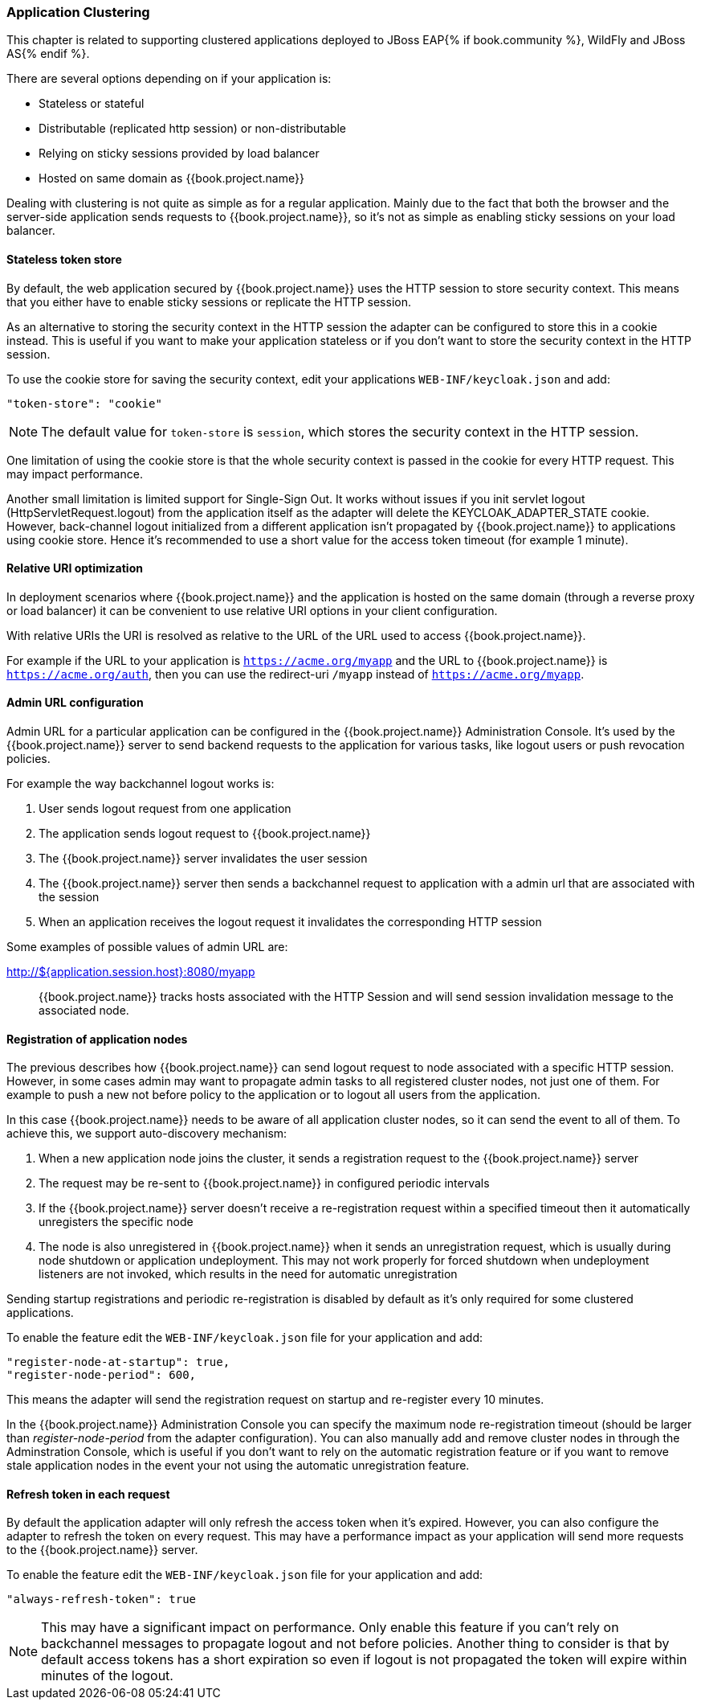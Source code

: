 [[_applicationclustering]]
=== Application Clustering

This chapter is related to supporting clustered applications deployed to JBoss EAP{% if book.community %}, WildFly and JBoss AS{% endif %}.

There are several options depending on if your application is:

* Stateless or stateful
* Distributable (replicated http session) or non-distributable
* Relying on sticky sessions provided by load balancer
* Hosted on same domain as {{book.project.name}}

Dealing with clustering is not quite as simple as for a regular application. Mainly due to the fact that both the browser and the server-side application
sends requests to {{book.project.name}}, so it's not as simple as enabling sticky sessions on your load balancer.

==== Stateless token store

By default, the web application secured by {{book.project.name}} uses the HTTP session to store security context. This means that you either have to
enable sticky sessions or replicate the HTTP session.

As an alternative to storing the security context in the HTTP session the adapter can be configured to store this in a cookie instead. This is useful if you want
to make your application stateless or if you don't want to store the security context in the HTTP session.

To use the cookie store for saving the security context, edit your applications `WEB-INF/keycloak.json` and add:
[source,json]
----
"token-store": "cookie"
----        

NOTE: The default value for `token-store` is `session`, which stores the security context in the HTTP session.

One limitation of using the cookie store is that the whole security context is passed in the cookie for every HTTP request. This may impact performance.

Another small limitation is limited support for Single-Sign Out. It works without issues if you init servlet logout (HttpServletRequest.logout) from the
application itself as the adapter will delete the KEYCLOAK_ADAPTER_STATE cookie. However, back-channel logout initialized from a different application isn't
propagated by {{book.project.name}} to applications using cookie store. Hence it's recommended to use a short value for the access token timeout (for example 1 minute).

==== Relative URI optimization

In deployment scenarios where {{book.project.name}} and the application is hosted on the same domain (through a reverse proxy or load balancer) it can be
convenient to use relative URI options in your client configuration.

With relative URIs the URI is resolved as relative to the URL of the URL used to access {{book.project.name}}.

For example if the URL to your application is `https://acme.org/myapp` and the URL to {{book.project.name}} is `https://acme.org/auth`, then you can use
the redirect-uri `/myapp` instead of `https://acme.org/myapp`.

==== Admin URL configuration

Admin URL for a particular application can be configured in the {{book.project.name}} Administration Console.
It's used by the {{book.project.name}} server to send backend requests to the application for various tasks, like logout users or push revocation policies.

For example the way backchannel logout works is:

. User sends logout request from one application
. The application sends logout request to {{book.project.name}}
. The {{book.project.name}} server invalidates the user session
. The {{book.project.name}} server then sends a backchannel request to application with a admin url that are associated with the session
. When an application receives the logout request it invalidates the corresponding HTTP session

Some examples of possible values of admin URL are:

http://${application.session.host}:8080/myapp::
  {{book.project.name}} tracks hosts associated with the HTTP Session and will send session invalidation message to the associated node.

[[_registration_app_nodes]]
==== Registration of application nodes

The previous describes how {{book.project.name}} can send logout request to node associated with a specific HTTP session.
However, in some cases admin may want to propagate admin tasks to all registered cluster nodes, not just one of them.
For example to push a new not before policy to the application or to logout all users from the application.

In this case {{book.project.name}} needs to be aware of all application cluster nodes, so it can send the event to all of them.
To achieve this, we support auto-discovery mechanism: 

. When a new application node joins the cluster, it sends a registration request to the {{book.project.name}} server
. The request may be re-sent to {{book.project.name}} in configured periodic intervals
. If the {{book.project.name}} server doesn't receive a re-registration request within a specified timeout then it automatically unregisters the specific node
. The node is also unregistered in {{book.project.name}} when it sends an unregistration request, which is usually during node shutdown or application undeployment.
  This may not work properly for forced shutdown when undeployment listeners are not invoked, which results in the need for automatic unregistration

Sending startup registrations and periodic re-registration is disabled by default as it's only required for some clustered applications.

To enable the feature edit the `WEB-INF/keycloak.json` file for your application and add:

[source]
----
"register-node-at-startup": true,
"register-node-period": 600,
----

This means the adapter will send the registration request on startup and re-register every 10 minutes.

In the {{book.project.name}} Administration Console you can specify the maximum node re-registration timeout (should be larger than _register-node-period_ from
the adapter configuration). You can also manually add and remove cluster nodes in through the Adminstration Console, which is useful if you don't want to rely
on the automatic registration feature or if you want to remove stale application nodes in the event your not using the automatic unregistration feature.

[[_refresh_token_each_req]]
==== Refresh token in each request

By default the application adapter will only refresh the access token when it's expired. However, you can also configure the adapter to refresh the token on every
request. This may have a performance impact as your application will send more requests to the {{book.project.name}} server.

To enable the feature edit the `WEB-INF/keycloak.json` file for your application and add:

[source]
----
"always-refresh-token": true
----        

NOTE: This may have a significant impact on performance. Only enable this feature if you can't rely on backchannel messages to propagate logout and not before
    policies. Another thing to consider is that by default access tokens has a short expiration so even if logout is not propagated the token will expire within
    minutes of the logout.